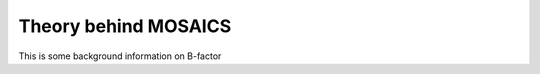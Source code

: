 .. _theory:

Theory behind MOSAICS
=====================

This is some background information on B-factor